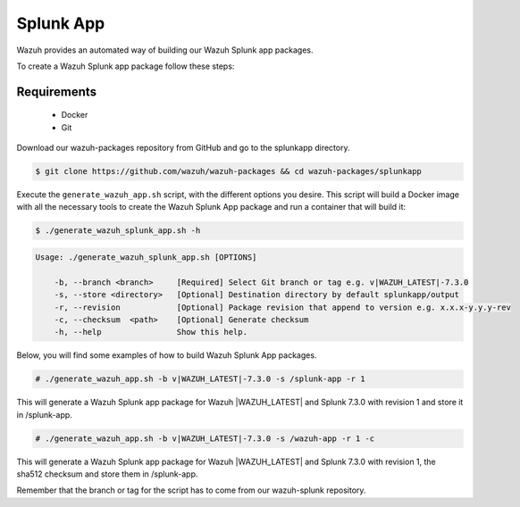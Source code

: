 .. Copyright (C) 2019 Wazuh, Inc.

.. _create-splunk-app:

Splunk App
==========

Wazuh provides an automated way of building our Wazuh Splunk app packages.

To create a Wazuh Splunk app package follow these steps:

Requirements
^^^^^^^^^^^^

 * Docker
 * Git

Download our wazuh-packages repository from GitHub and go to the splunkapp directory.

.. code-block:: console

  $ git clone https://github.com/wazuh/wazuh-packages && cd wazuh-packages/splunkapp

Execute the ``generate_wazuh_app.sh`` script, with the different options you desire. This script will build a Docker image with all the necessary tools to create the Wazuh Splunk App package and run a container that will build it:

.. code-block:: console

  $ ./generate_wazuh_splunk_app.sh -h

.. code-block:: none
  :class: output

  Usage: ./generate_wazuh_splunk_app.sh [OPTIONS]

      -b, --branch <branch>     [Required] Select Git branch or tag e.g. v|WAZUH_LATEST|-7.3.0
      -s, --store <directory>   [Optional] Destination directory by default splunkapp/output
      -r, --revision            [Optional] Package revision that append to version e.g. x.x.x-y.y.y-rev
      -c, --checksum  <path>    [Optional] Generate checksum
      -h, --help                Show this help.

Below, you will find some examples of how to build Wazuh Splunk App packages.

.. code-block:: console

  # ./generate_wazuh_app.sh -b v|WAZUH_LATEST|-7.3.0 -s /splunk-app -r 1

This will generate a Wazuh Splunk app package for Wazuh |WAZUH_LATEST| and Splunk 7.3.0 with revision 1 and store it in /splunk-app.

.. code-block:: console

  # ./generate_wazuh_app.sh -b v|WAZUH_LATEST|-7.3.0 -s /wazuh-app -r 1 -c

This will generate a Wazuh Splunk app package for Wazuh |WAZUH_LATEST| and Splunk 7.3.0 with revision 1, the sha512 checksum and store them in /splunk-app.

Remember that the branch or tag for the script has to come from our wazuh-splunk repository.